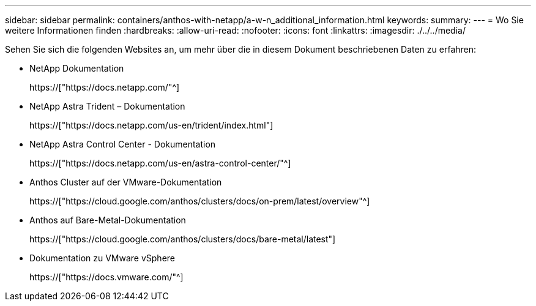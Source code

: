 ---
sidebar: sidebar 
permalink: containers/anthos-with-netapp/a-w-n_additional_information.html 
keywords:  
summary:  
---
= Wo Sie weitere Informationen finden
:hardbreaks:
:allow-uri-read: 
:nofooter: 
:icons: font
:linkattrs: 
:imagesdir: ./../../media/


[role="lead"]
Sehen Sie sich die folgenden Websites an, um mehr über die in diesem Dokument beschriebenen Daten zu erfahren:

* NetApp Dokumentation
+
https://["https://docs.netapp.com/"^]

* NetApp Astra Trident – Dokumentation
+
https://["https://docs.netapp.com/us-en/trident/index.html"]

* NetApp Astra Control Center - Dokumentation
+
https://["https://docs.netapp.com/us-en/astra-control-center/"^]

* Anthos Cluster auf der VMware-Dokumentation
+
https://["https://cloud.google.com/anthos/clusters/docs/on-prem/latest/overview"^]

* Anthos auf Bare-Metal-Dokumentation
+
https://["https://cloud.google.com/anthos/clusters/docs/bare-metal/latest"]

* Dokumentation zu VMware vSphere
+
https://["https://docs.vmware.com/"^]


